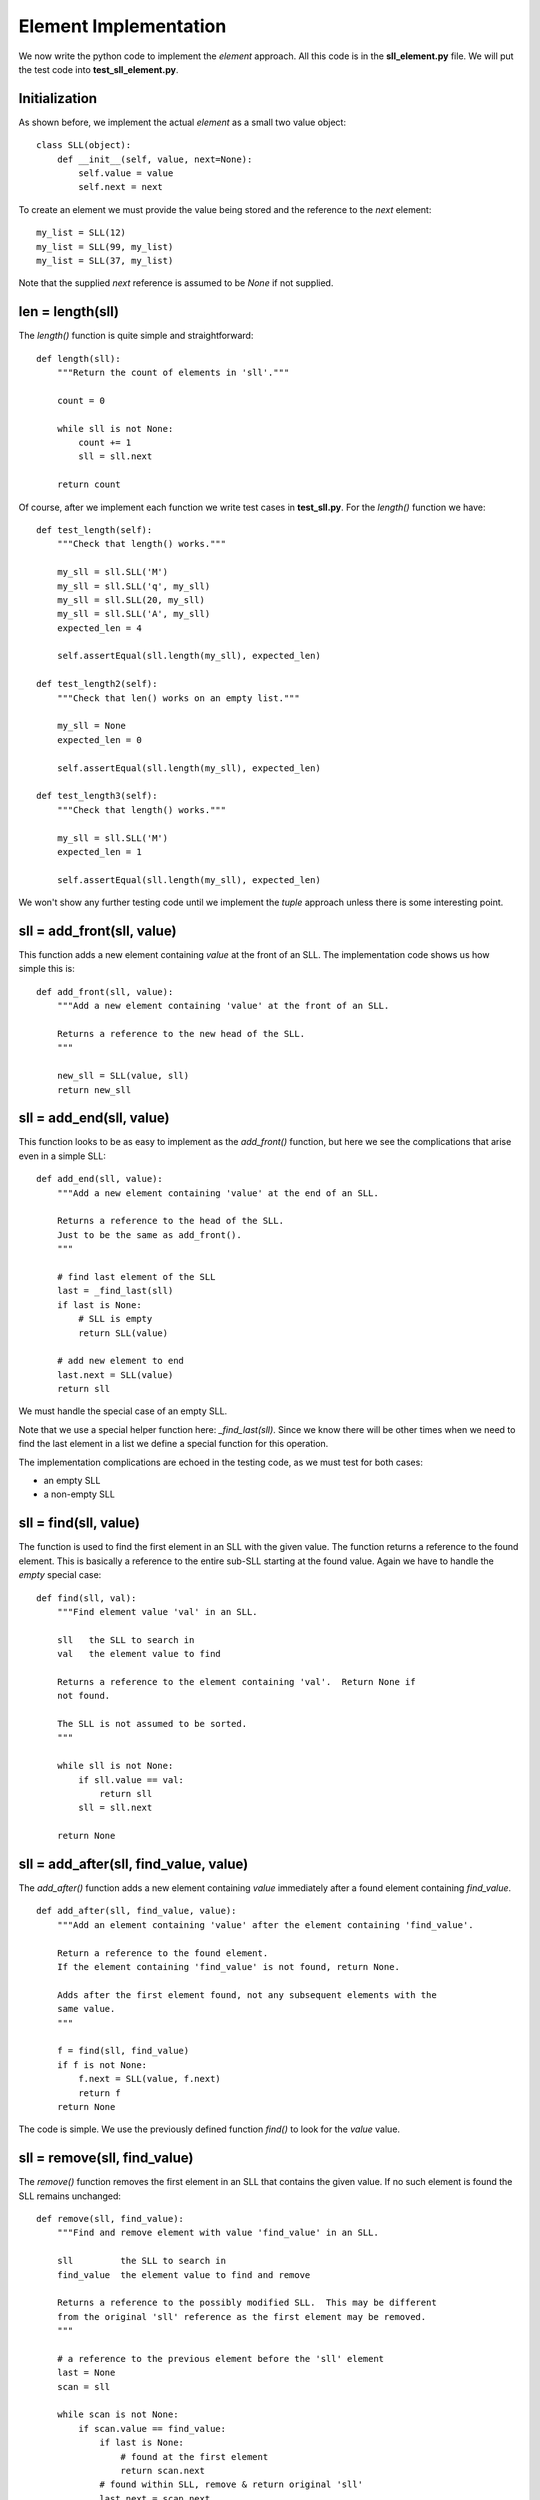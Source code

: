 Element Implementation
======================

We now write the python code to implement the *element* approach.  All this
code is in the **sll_element.py** file.  We will put the test code into
**test_sll_element.py**.

Initialization
--------------

As shown before, we implement the actual *element* as a small two value
object:

::

    class SLL(object):
        def __init__(self, value, next=None):
            self.value = value
            self.next = next

To create an element we must provide the value being stored and the 
reference to the *next* element:

::

    my_list = SLL(12)
    my_list = SLL(99, my_list)
    my_list = SLL(37, my_list)

Note that the supplied *next* reference is assumed to be *None* if not supplied.

len = length(sll)
-----------------

The *length()* function is quite simple and straightforward:

::

    def length(sll):
        """Return the count of elements in 'sll'."""
     
        count = 0
     
        while sll is not None:
            count += 1
            sll = sll.next
     
        return count

Of course, after we implement each function we write test cases in
**test_sll.py**.  For the *length()* function we have:

::

    def test_length(self):
        """Check that length() works."""
    
        my_sll = sll.SLL('M')
        my_sll = sll.SLL('q', my_sll)
        my_sll = sll.SLL(20, my_sll)
        my_sll = sll.SLL('A', my_sll)
        expected_len = 4
    
        self.assertEqual(sll.length(my_sll), expected_len)
    
    def test_length2(self):
        """Check that len() works on an empty list."""
    
        my_sll = None
        expected_len = 0
    
        self.assertEqual(sll.length(my_sll), expected_len)
    
    def test_length3(self):
        """Check that length() works."""
    
        my_sll = sll.SLL('M')
        expected_len = 1
    
        self.assertEqual(sll.length(my_sll), expected_len)

We won't show any further testing code until we implement the *tuple*
approach unless there is some interesting point.

sll = add_front(sll, value)
---------------------------

This function adds a new element containing *value* at the front of an SLL.
The implementation code shows us how simple this is:

::

    def add_front(sll, value):
        """Add a new element containing 'value' at the front of an SLL.
     
        Returns a reference to the new head of the SLL.
        """
    
        new_sll = SLL(value, sll)
        return new_sll

sll = add_end(sll, value)
-------------------------

This function looks to be as easy to implement as the *add_front()* function,
but here we see the complications that arise even in a simple SLL:

::

    def add_end(sll, value):
        """Add a new element containing 'value' at the end of an SLL.
    
        Returns a reference to the head of the SLL.
        Just to be the same as add_front().
        """
    
        # find last element of the SLL
        last = _find_last(sll)
        if last is None:
            # SLL is empty
            return SLL(value)
    
        # add new element to end
        last.next = SLL(value)
        return sll

We must handle the special case of an empty SLL.

Note that we use a special helper function here: *_find_last(sll)*.  Since we
know there will be other times when we need to find the last element in a list
we define a special function for this operation.

The implementation complications are echoed in the testing code, as we must
test for both cases:

* an empty SLL
* a non-empty SLL

sll = find(sll, value)
----------------------

The function is used to find the first element in an SLL with the given value.
The function returns a reference to the found element.  This is basically a
reference to the entire sub-SLL starting at the found value.  Again we have to
handle the *empty* special case:

::

    def find(sll, val):
        """Find element value 'val' in an SLL.
    
        sll   the SLL to search in
        val   the element value to find
        
        Returns a reference to the element containing 'val'.  Return None if
        not found.
    
        The SLL is not assumed to be sorted.
        """
    
        while sll is not None:
            if sll.value == val:
                return sll
            sll = sll.next
        
        return None

sll = add_after(sll, find_value, value)
---------------------------------------

The *add_after()* function adds a new element containing *value* immediately
after a found element containing *find_value*.

::

    def add_after(sll, find_value, value):
        """Add an element containing 'value' after the element containing 'find_value'.
          
        Return a reference to the found element.
        If the element containing 'find_value' is not found, return None.

        Adds after the first element found, not any subsequent elements with the
        same value.
        """

        f = find(sll, find_value)
        if f is not None:
            f.next = SLL(value, f.next)
            return f
        return None

The code is simple.  We use the previously defined function *find()* to look
for the *value* value.

sll = remove(sll, find_value)
-----------------------------

The *remove()* function removes the first element in an SLL that contains the
given value.  If no such element is found the SLL remains unchanged:

::

    def remove(sll, find_value):
        """Find and remove element with value 'find_value' in an SLL.
    
        sll         the SLL to search in
        find_value  the element value to find and remove
    
        Returns a reference to the possibly modified SLL.  This may be different
        from the original 'sll' reference as the first element may be removed.
        """
    
        # a reference to the previous element before the 'sll' element
        last = None
        scan = sll
    
        while scan is not None:
            if scan.value == find_value:
                if last is None:
                    # found at the first element
                    return scan.next
                # found within SLL, remove & return original 'sll'
                last.next = scan.next
                return sll
            last = scan
            scan = scan.next
    
        return sll

Here we see the *empty* complication cropping up again, but it's not too bad.

We also see another thing that touches on the API design of our implementation.
We should ask ourselves "what does each function return?".  The design decision
taken was to always return a reference to the SLL where it made sense.

In the *remove()* function it is something we **must do**, as the function may
remove the first element of the SLL and we must tell the calling code what the
new SLL head reference is.

In the *find()* function we saw previously, we must tell the calling code
whether we found the value or not.  We could just return *True* or *false*,
but we decided to return the reference to the found element or *None* if
we didn't find the value.  This way, the calling code gets the binary result
of found or not as well as a reference to the found element so the code can
perhaps manipulate the found part of the SLL.

sll = remove_first(sll)
-----------------------

The *remove_first()* function removes the first element of the given list:

::

    def remove_first(sll):
        """Remove the first element of an SLL.
    
        Return the new SLL head reference.
        """
    
        # if SLL is empty, do nothing
        if sll is None:
            return None
    
        # return reference to second element
        return sll.next

Again we see the special handling of the *empty* case.

Note that we don't do anything to delete the removed element.  Python will
garbage-collect it eventually.

sll = remove_last(sll)
----------------------

This function removes the last element in an SLL, if any:

::

    def remove_last(sll):
        """Remove the last element of an SLL.
    
        Returns a reference to the modified SLL.  Note that SLL may only
        contain one element to begin with.
        """
    
        # find last and second-last elements in SLL
        prev = None
        scan = sll
    
        while scan is not None:
            if scan.next is None:
                if prev is None:
                    # only one element in SLL
                    return None
                # remove last element & return original 'sll'
                prev.next = None
                return sll
            prev = scan
            scan = scan.next

string = __str__(sll)
---------------------

As we were writing the test cases we found we needed to compare two SLLs.
This could be done in a generalized computer science way but we decided to
simply take a leaf from the python book and create a function that behaves
like the object *__str__()* method.

The *element* implement function *__str__()* converts an SLL into a simple
python list and then return the string produced by the *str()* function:

::

    def __str__(sll):
        """Convert an SLL into a 'list' string representation."""
    
        result = []
    
        while sll is not None:
            result.append(sll.value)
            sll = sll.next
    
        return str(result)

This allows a simple comparison of two SLL that is good enough for testing.
We can see this function in operation in this sample of testing code:

::

    def test_add_front(self):
        """Check that add_front() works for empty SLL."""
        
        old_sll = None
        new_sll = sll.add_front(old_sll, 'A')
        expected = ['A']
        
        self.assertEqual(sll.__str__(new_sll), str(expected))
        
    def test_add_front2(self):
        """Check that add_front() works on SLL with one element."""
        
        old_sll = sll.SLL(20)
        new_sll = sll.add_front(old_sll, 'M')
        expected = ['M', 20]
        
        self.assertEqual(sll.__str__(new_sll), str(expected))

At this point our implementation of the *element* code is complete and tested.
The implementation code is in the **sll_element.py** file and the test code is
in **test_sll_element.py**.
